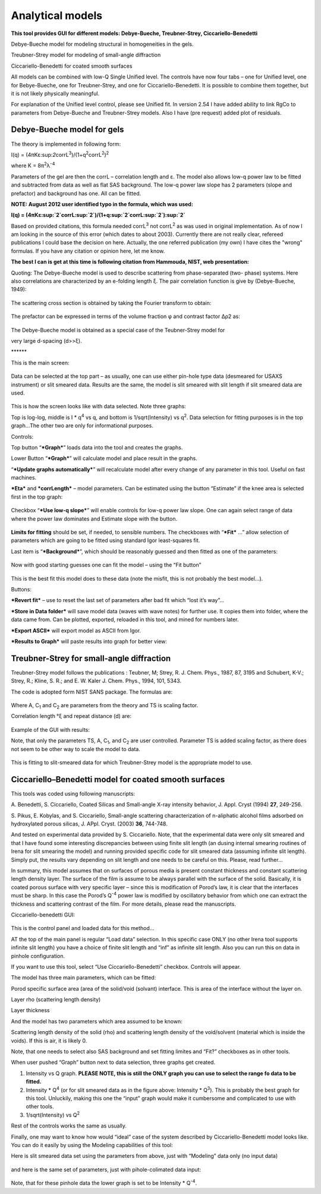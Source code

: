 Analytical models
=================

**This tool provides GUI for different models: Debye-Bueche,
Treubner-Strey, Ciccariello-Benedetti**

Debye-Bueche model for modeling structural in homogeneities in the gels.

Treubner-Strey model for modeling of small-angle diffraction

Ciccariello-Benedetti for coated smooth surfaces

All models can be combined with low-Q Single Unified level. The controls
have now four tabs – one for Unified level, one for Bebye-Bueche, one
for Treubner-Strey, and one for Ciccariello-Benedetti. It is possible to
combine them together, but it is not likely physically meaningful.

For explanation of the Unified level control, please see Unified fit. In
version 2.54 I have added ability to link RgCo to parameters from
Debye-Bueche and Treubner-Strey models. Also I have (pre request) added
plot of residuals.

Debye-Bueche model for gels
----------------------------

The theory is implemented in following form:

I(q) =
(4πKε:sup:`2`\ corrL\ :sup:`3`)/(1+q\ :sup:`2`\ corrL\ :sup:`2`)\ :sup:`2`

where K = 8π\ :sup:`2`\ λ\ :sup:`-4`

Parameters of the gel are then the corrL – correlation length and ε. The
model also allows low-q power law to be fitted and subtracted from data
as well as flat SAS background. The low-q power law slope has 2
parameters (slope and prefactor) and background has one. All can be
fitted.

**NOTE: August 2012 user identified typo in the formula, which was
used:**

**I(q) =
(4πKε:sup:`2`\ corrL\ :sup:`2`)/(1+q\ :sup:`2`\ corrL\ :sup:`2`)\ :sup:`2`**

Based on provided citations, this formula needed corrL\ :sup:`3` not
corrL\ :sup:`2` as was used in original implementation. As of now I am
looking in the source of this error (which dates to about 2003).
Currently there are not really clear, refereed publications I could base
the decision on here. Actually, the one referred publication (my own) I
have cites the "wrong" formulas. If you have any citation or opinion
here, let me know.

**The best I can is get at this time is following citation from Hammouda, NIST, web presentation:**

Quoting: The Debye-Bueche model is used to describe scattering from
phase-separated (two- phase) systems. Here also correlations are
characterized by an e-folding length ξ. The pair correlation function is
give by (Debye-Bueche, 1949):

.. figure:: media/AnalyticalModels1.png
   :align: center
   :width: 480px


The scattering cross section is obtained by taking the Fourier transform
to obtain:

.. figure:: media/AnalyticalModels2.png
   :align: center
   :width: 480px


The prefactor can be expressed in terms of the volume fraction φ and
contrast factor Δρ2 as:

.. figure:: media/AnalyticalModels3.png
   :align: center
   :width: 480px


The Debye-Bueche model is obtained as a special case of the
Teubner-Strey model for

very large d-spacing (d>>ξ).

\*\*\*\*\*\*

This is the main screen:

.. figure:: media/AnalyticalModels4.png
   :align: center
   :width: 780px

Data can be selected at the top part – as usually, one can use either
pin-hole type data (desmeared for USAXS instrument) or slit smeared
data. Results are the same, the model is slit smeared with slit length
if slit smeared data are used.

.. figure:: media/AnalyticalModels5.png
   :align: center
   :width: 780px


This is how the screen looks like with data selected. Note three graphs:

Top is log-log, middle is I \* q\ :sup:`4` vs q, and bottom is
1/sqrt(Intensity) vs q\ :sup:`2`. Data selection for fitting purposes is
in the top graph…The other two are only for informational purposes.

Controls:

Top button “\ ***Graph***\ ” loads data into the tool and creates the
graphs.

Lower Button “\ ***Graph***\ ” will calculate model and place result in
the graphs.

“\ ***Update graphs automatically***\ ” will recalculate model after
every change of any parameter in this tool. Useful on fast machines.

***Eta*** and ***corrLength*** – model parameters. Can be estimated
using the button “Estimate” if the knee area is selected first in the
top graph:

.. figure:: media/AnalyticalModels6.png
   :align: center
   :width: 780px


Checkbox “\ ***Use low-q slope***\ ” will enable controls for low-q
power law slope. One can again select range of data where the power law
dominates and Estimate slope with the button.

.. figure:: media/AnalyticalModels7.png
   :align: center
   :width: 780px

**Limits for fitting** should be set, if needed, to sensible numbers.
The checkboxes with “\ ***Fit*** …” allow selection of parameters which
are going to be fitted using standard Igor least-squares fit.

Last item is “\ ***Background***\ ”, which should be reasonably guessed
and then fitted as one of the parameters:

.. figure:: media/AnalyticalModels8.png
   :align: center
   :width: 780px


Now with good starting guesses one can fit the model – using the “Fit
button”

.. figure:: media/AnalyticalModels9.png
   :align: center
   :width: 780px


This is the best fit this model does to these data (note the misfit,
this is not probably the best model…).

Buttons:

***Revert fit*** – use to reset the last set of parameters after bad fit
which “lost it’s way”…

***Store in Data folder*** will save model data (waves with wave notes)
for further use. It copies them into folder, where the data came from.
Can be plotted, exported, reloaded in this tool, and mined for numbers
later.

***Export ASCII*** will export model as ASCII from Igor.

***Results to Graph*** will paste results into graph for better view:

.. figure:: media/AnalyticalModels10.png
   :align: center
   :width: 780px


Treubner-Strey for small-angle diffraction
-------------------------------------------

Treubner-Strey model follows the publications : Teubner, M; Strey, R. J.
Chem. Phys., 1987, 87, 3195 and Schubert, K-V.; Strey, R.; Kline, S. R.;
and E. W. Kaler J. Chem. Phys., 1994, 101, 5343.

The code is adopted form NIST SANS package. The formulas are:

.. figure:: media/AnalyticalModels11.png
   :align: center
   :width: 280px


Where A, C\ :sub:`1` and C\ :sub:`2` are parameters from the theory and
TS is scaling factor.

Correlation length °ξ and repeat distance (d) are:

.. figure:: media/AnalyticalModels12.png
   :align: center
   :width: 280px


.. figure:: media/AnalyticalModels13.png
      :align: center
      :width: 280px


Example of the GUI with results:

Note, that only the parameters TS, A, C\ :sub:`1`, and C\ :sub:`2` are
user controlled. Parameter TS is added scaling factor, as there does not
seem to be other way to scale the model to data.

.. figure:: media/AnalyticalModels14.png
   :align: center
   :width: 780px


This is fitting to slit-smeared data for which Treubner-Strey model is
the appropriate model to use.

Ciccariello–Benedetti model for coated smooth surfaces
------------------------------------------------------

This tools was coded using following manuscripts:

A. Benedetti, S. Ciccariello, Coated Silicas and Small-angle X-ray
intensity behavior, J. Appl. Cryst (1994) **27**, 249-256.

S. Pikus, E. Kobylas, and S. Ciccariello, Small-angle scattering
characterization of n-aliphatic alcohol films adsorbed on hydroxylated
porous silicas, J. APpl. Cryst. (2003) **36**, 744-748.

And tested on experimental data provided by S. Ciccariello. Note, that
the experimental data were only slit smeared and that I have found some
interesting discrepancies between using finite slit length (an dusing
internal smearing routines of Irena for slit smearing the model) and
running provided specific code for slit smeared data (assuming infinite
slit length). Simply put, the results vary depending on slit length and
one needs to be careful on this. Please, read further…

In summary, this model assumes that on surfaces of porous media is
present constant thickness and constant scattering length density layer.
The surface of the film is assume to be always parallel with the surface
of the solid. Basically, it is coated porous surface with very specific
layer – since this is modification of Porod’s law, it is clear that the
interfaces must be sharp. In this case the Porod’s Q\ :sup:`-4` power
law is modified by oscillatory behavior from which one can extract the
thickness and scattering contrast of the film. For more details, please
read the manuscripts.

Ciccariello-benedetti GUI:

.. figure:: media/AnalyticalModels15.png
   :align: center
   :width: 780px


This is the control panel and loaded data for this method…

AT the top of the main panel is regular “Load data” selection. In this
specific case ONLY (no other Irena tool supports infinite slit length)
you have a choice of finite slit length and “inf” as infinite slit
length. Also you can run this on data in pinhole configuration.

If you want to use this tool, select “Use Ciccariello-Benedetti”
checkbox. Controls will appear.

The model has three main parameters, which can be fitted:

Porod specific surface area (area of the solid/void (solvant) interface.
This is area of the interface without the layer on.

Layer rho (scattering length density)

Layer thickness

And the model has two parameters which area assumed to be known:

Scattering length density of the solid (rho) and scattering length
density of the void/solvent (material which is inside the voids). If
this is air, it is likely 0.

Note, that one needs to select also SAS background and set fitting
limites and “Fit?” checkboxes as in other tools.

When user pushed “Graph” button next to data selection, three graphs get
created.

1. Intensity vs Q graph. **PLEASE NOTE, this is still the ONLY graph you        can use to select the range fo data to be fitted.**

2. Intensity \* Q\ :sup:`4` (or for slit smeared data as in the figure above: Intensity \* Q\ :sup:`3`). This is probably the best graph for this tool. Unluckily, making this one the “input” graph would make it cumbersome and complicated to use with other tools.

3. 1/sqrt(Intensity) vs Q\ :sup:`2`

Rest of the controls works the same as usually.

Finally, one may want to know how would “ideal” case of the system described by Ciccariello-Benedetti model looks like. You can do it easily by using the Modeling capabilities of this tool:

Here is slit smeared data set using the parameters from above, just with
“Modeling” data only (no input data)

.. figure:: media/AnalyticalModels16.png
   :align: center
   :width: 780px


and here is the same set of parameters, just with pihole-colimated data
input:

.. figure:: media/AnalyticalModels17.png
   :align: center
   :width: 780px


Note, that for these pinhole data the lower graph is set to be Intensity
\* Q\ :sup:`-4`.
